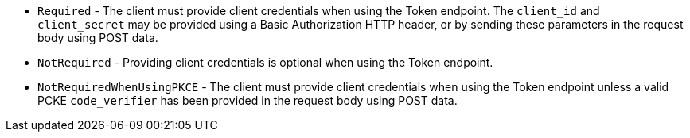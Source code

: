 * `Required` - The client must provide client credentials when using the Token endpoint. The `client_id` and `client_secret` may be provided using a Basic Authorization HTTP header, or by sending these parameters in the request body using POST data.
* `NotRequired` - Providing client credentials is optional when using the Token endpoint.
* `NotRequiredWhenUsingPKCE` - The client must provide client credentials when using the Token endpoint unless a valid PCKE `code_verifier` has been provided in the request body using POST data.